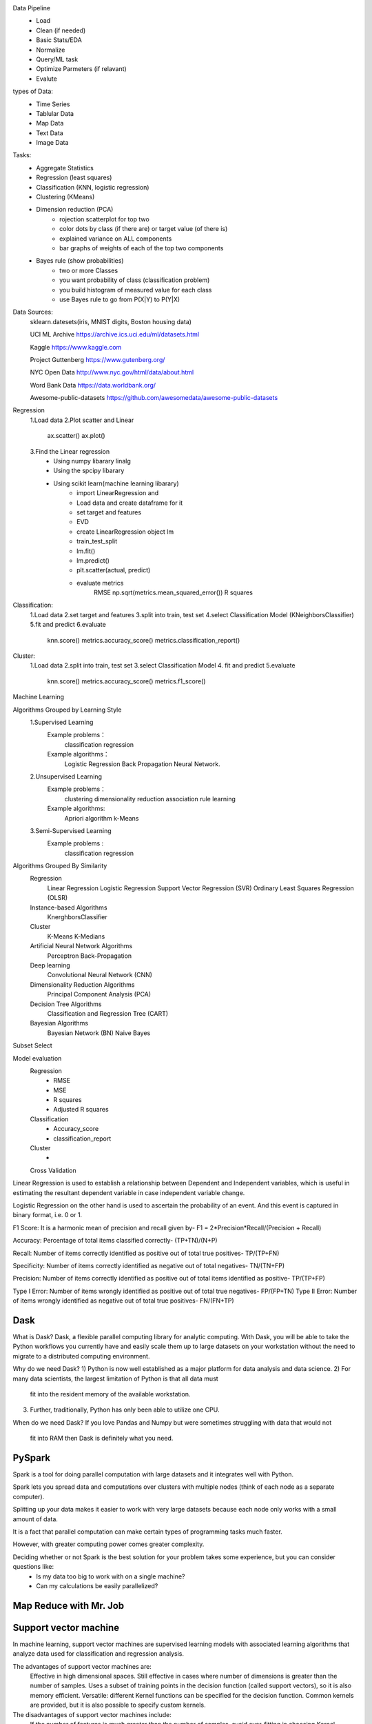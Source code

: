 Data Pipeline  
   * Load  
   * Clean (if needed) 
   * Basic Stats/EDA 
   * Normalize 
   * Query/ML task 
   * Optimize Parmeters (if relavant) 
   * Evalute 


types of Data:  
   * Time Series
   * Tablular Data
   * Map Data
   * Text Data
   * Image Data 

Tasks:  
    * Aggregate Statistics
    * Regression (least squares)
    * Classification (KNN, logistic regression)
    * Clustering (KMeans)
    * Dimension reduction (PCA)
        - rojection scatterplot for top two
        - color dots by class (if there are) or target value (of there is)
        - explained variance on ALL components
        -  bar graphs of weights of each of the top two components
    * Bayes rule (show probabilities) 
        - two or more Classes
        - you want probability of class (classification problem)
        - you build histogram of measured value for each class
        - use Bayes rule to go from P(X|Y) to P(Y|X)


Data Sources: 
    sklearn.datesets(iris, MNIST digits, Boston housing data)

    UCI ML Archive https://archive.ics.uci.edu/ml/datasets.html 
  
    Kaggle https://www.kaggle.com 
  
    Project Guttenberg https://www.gutenberg.org/
  
    NYC Open Data http://www.nyc.gov/html/data/about.html 

    Word Bank Data https://data.worldbank.org/

    Awesome-public-datasets https://github.com/awesomedata/awesome-public-datasets


Regression
   1.Load data
   2.Plot scatter and Linear
        ax.scatter()
        ax.plot()
   3.Find the Linear regression
        * Using numpy libarary linalg
        * Using the spcipy libarary
        * Using scikit learn(machine learning libarary)
            - import LinearRegression and 
            - Load data and create dataframe for it
            - set target and features
            - EVD
            - create LinearRegression object lm
            - train_test_split 
            - lm.fit()
            - lm.predict()
            - plt.scatter(actual, predict)
            - evaluate  metrics
                RMSE  np.sqrt(metrics.mean_squared_error())
                R squares
        

Classification:
    1.Load data
    2.set target and features
    3.split into train, test set
    4.select Classification Model (KNeighborsClassifier)
    5.fit and predict
    6.evaluate
        knn.score()
        metrics.accuracy_score()
        metrics.classification_report()


Cluster:
    1.Load data
    2.split into train, test set
    3.select Classification Model
    4. fit and predict
    5.evaluate
        knn.score()
        metrics.accuracy_score()
        metrics.f1_score()



Machine Learning

Algorithms Grouped by Learning Style
    1.Supervised Learning
        Example problems：
            classification 
            regression
        Example algorithms：
            Logistic Regression
            Back Propagation 
            Neural Network.
    2.Unsupervised Learning
        Example problems：
            clustering
            dimensionality reduction
            association rule learning
        Example algorithms: 
            Apriori algorithm 
            k-Means
    3.Semi-Supervised Learning
        Example problems :
            classification 
            regression

Algorithms Grouped By Similarity
    Regression
        Linear Regression
        Logistic Regression
        Support Vector Regression (SVR)
        Ordinary Least Squares Regression (OLSR)
    Instance-based Algorithms
        KnerghborsClassifier
    Cluster
        K-Means
        K-Medians
    Artificial Neural Network Algorithms
        Perceptron
        Back-Propagation
    Deep learning
        Convolutional Neural Network (CNN)
    Dimensionality Reduction Algorithms
        Principal Component Analysis (PCA)
    Decision Tree Algorithms
        Classification and Regression Tree (CART)
    Bayesian Algorithms
        Bayesian Network (BN)
        Naive Bayes



Subset Select
    

Model evaluation
    Regression
        - RMSE
        - MSE
        - R squares
        - Adjusted R squares
    Classification
        - Accuracy_score
        - classification_report
    Cluster
        -    
    Cross Validation




Linear Regression is used to establish a relationship between Dependent and Independent variables, 
which is useful in estimating the resultant dependent variable in case independent variable change.

Logistic Regression on the other hand is used to ascertain the probability of an event. 
And this event is captured in binary format, i.e. 0 or 1.


F1 Score: It is a harmonic mean of precision and recall given by-
F1 = 2*Precision*Recall/(Precision + Recall)

Accuracy: Percentage of total items classified correctly- (TP+TN)/(N+P)


Recall: Number of items correctly identified as positive out of total true positives- TP/(TP+FN)

Specificity: Number of items correctly identified as negative out of total negatives- TN/(TN+FP)

Precision: Number of items correctly identified as positive out of total items identified as positive- TP/(TP+FP)

Type I Error: Number of items wrongly identified as positive out of total true negatives- FP/(FP+TN)
Type II Error: Number of items wrongly identified as negative out of total true positives- FN/(FN+TP)



===============================
Dask
===============================

What is Dask?
Dask, a flexible parallel computing library for analytic computing. 
With Dask, you will be able to take the Python workflows you currently have and 
easily scale them up to large datasets on your workstation without the need to 
migrate to a distributed computing environment.

Why do we need Dask?
1) Python is now well established as a major platform for data analysis and data science. 
2) For many data scientists, the largest limitation of Python is that all data must 
    fit into the resident memory of the available workstation. 
3) Further, traditionally, Python has only been able to utilize one CPU.

When do we need Dask?
If you love Pandas and Numpy but were sometimes struggling with data that would not
 fit into RAM then Dask is definitely what you need. 


=========
PySpark
=========
Spark is a tool for doing parallel computation with large datasets and it integrates well with Python.

Spark lets you spread data and computations over clusters with multiple nodes (think of each node as a separate computer). 

Splitting up your data makes it easier to work with very large datasets because each node only works with a small amount of data.

It is a fact that parallel computation can make certain types of programming tasks much faster.

However, with greater computing power comes greater complexity.

Deciding whether or not Spark is the best solution for your problem takes some experience, but you can consider questions like:
    * Is my data too big to work with on a single machine?
    * Can my calculations be easily parallelized?


============================
Map Reduce with Mr. Job
============================

====================
Support vector machine
====================
In machine learning, support vector machines are supervised learning models with associated learning 
algorithms that analyze data used for classification and regression analysis.

The advantages of support vector machines are:
    Effective in high dimensional spaces.
    Still effective in cases where number of dimensions is greater than the number of samples.
    Uses a subset of training points in the decision function (called support vectors), so it is also memory efficient.
    Versatile: different Kernel functions can be specified for the decision function. Common kernels are provided, but it is also possible to specify custom kernels.

The disadvantages of support vector machines include:
    If the number of features is much greater than the number of samples, avoid over-fitting in choosing Kernel functions and regularization term is crucial.
    SVMs do not directly provide probability estimates, these are calculated using an expensive five-fold cross-validation (see Scores and probabilities, below).

==============
Deep Learning
==============

======================
Neural Network(Keras)
======================

    Neural networks account for interactions really well
    Deep learning uses especially powerful neural networks

Activation functions
    Applied to node inputs to produce node output

    than
    ReLU(Rectified Linear Activation)
        relu(x)  =  0 if x < 0
                    x if x > 10
    sigmoid

Loss function
    Aggregates errors in predictions from many data points into single number
    
    Measure of model’s predictive performance
        Total Squared Error
        Mean Squared Error 
    
    Lower loss function value means a better model

    Goal: Find the weights that give the lowest value for the loss function

Gradient descent
    - Imagine you are in a pitch dark field
    - want to find the lowest point
    - Feel the ground to see how it slopes
    - Take a small step downhill
    - Repeat until it is uphill in every direction
    - steps:
        - Start at random point
        - Until you are somewhere flat:
            - Find the slope
            - Take a step downhill 
    - if the slope is positive:
        - Going opposite the slope means moving to lower numbers 
        - Subtract the slope from the current value
        - Too big a step might lead us astray
    - Solution: learning rate
        - Update each weight by subtracting learning rate * slope


forward propagation 
    - Multiply-add process
    - Dot product
    - Forward propagation for one data point at a time 
    - Output is the prediction for that data point


Backpropagation
    - Backpropagation is a method used in artificial neural networks to calculate a gradient 
      that is needed in the calculation of the weights to be used in the network.
    - Allows gradient descent to update all weights in neural network (by getting gradients for all weights)
    - Comes from chain rule of calculus
    - Trying to estimate the slope of the loss function w.r.t each weight
    - Do forward propagation to calculate predictions and errors

Backpropagation process
    - Go back one layer at a time
    - Gradients for weight is product of:
        1. Node value feeding into that weight
        2. Slope of loss function w.r.t node it feeds into
        3. Slope of activation function at the node it feeds into
    - Need to also keep track of the slopes of the loss function w.r.t node values
    - Slope of node values are the sum of the slopes for all weights that come out of them

Recap:
    - Start at some random set of weights
    - Use forward propagation to make a prediction
    - Use backward propagation to calculate the slope of the loss function w.r.t each weight
    - Multiply that slope by the learning rate, and subtract from the current weights
    - Stochastic Keep going with that cycle until we get to a flat part


Stochastic gradient descent
    - It is common to calculate slopes on only a subset of the data (‘batch’)
    - Use a different batch of data to calculate the next update
    - Start over from the beginning once all data is used
    - Each time through the training data is called an *epoch*
    - When slopes are calculated on one batch at a time: stochastic gradient descent    

Workflow for optimizing model capacity
    - Start with a small network
    - Gradually increase capacity
    - Keep increasing capacity until validation score is no longer improving

============================
Dimension reduction (PCA)
============================
If your learning algorithm is too slow because the input dimension is too high, then using PCA to speed it 
up can be a reasonable choice. 
This is probably the most common application of PCA. 
Another common application of PCA is for data visualization.



make English for ecah topic  ()
review Multiple Choices
